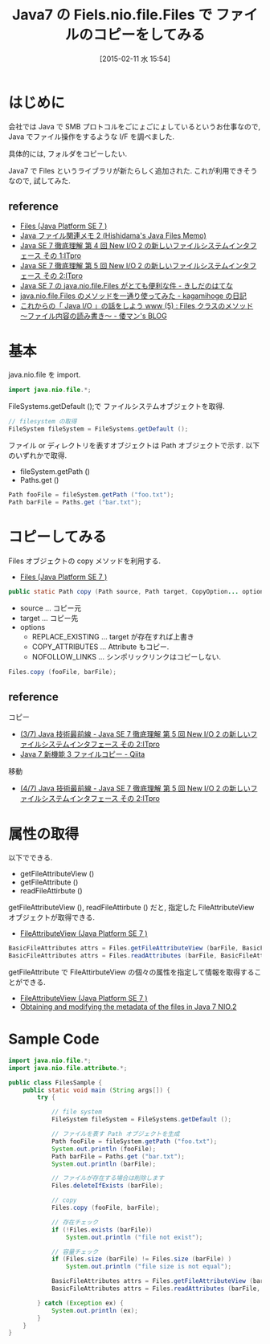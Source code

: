 #+BLOG: Futurismo
#+POSTID: 2976
#+DATE: [2015-02-11 水 15:54]
#+OPTIONS: toc:nil num:nil todo:nil pri:nil tags:nil ^:nil TeX:nil
#+CATEGORY: 技術メモ
#+TAGS: Java
#+DESCRIPTION:Java7 の Fiels.nio.file.Files で ファイルのコピーをしてみる
#+TITLE: Java7 の Fiels.nio.file.Files で ファイルのコピーをしてみる

* はじめに
  会社では Java で SMB プロトコルをごにょごにょしているというお仕事なので, 
  Java でファイル操作をするような I/F を調べました.
  
  具体的には, フォルダをコピーしたい. 

  Java7 で Files というライブラリが新たらしく追加された.
  これが利用できそうなので, 試してみた.
  
** reference
  - [[http://docs.oracle.com/javase/jp/7/api/java/nio/file/Files.html][Files (Java Platform SE 7 )]]
  - [[http://www.ne.jp/asahi/hishidama/home/tech/java/files.html][Java ファイル関連メモ 2 (Hishidama's Java Files Memo)]]
  - [[http://itpro.nikkeibp.co.jp/article/COLUMN/20110725/362803/?ST=develop][Java SE 7 徹底理解  第 4 回 New I/O 2 の新しいファイルシステムインタフェース その 1:ITpro]]
  - [[http://itpro.nikkeibp.co.jp/article/COLUMN/20110830/367909/][Java SE 7 徹底理解  第 5 回 New I/O 2 の新しいファイルシステムインタフェース その 2:ITpro]]
  - [[http://d.hatena.ne.jp/nowokay/20110707][Java SE 7 の java.nio.file.Files がとても便利な件 - きしだのはてな]]
  - [[http://kagamihoge.hatenablog.com/entry/20130110/1357810886][java.nio.file.Files のメソッドを一通り使ってみた - kagamihoge の日記]]
  - [[http://waman.hatenablog.com/entry/20120515/1337044411][これからの「 Java I/O 」の話をしよう www (5) : Files クラスのメソッド  〜ファイル内容の読み書き〜 - 倭マン's BLOG]]

* 基本
  java.nio.file を import.

#+begin_src java
import java.nio.file.*; 
#+end_src

  FileSystems.getDefault ();で ファイルシステムオブジェクトを取得.

#+begin_src java
// filesystem の取得
FileSystem fileSystem = FileSystems.getDefault ();
#+end_src

  ファイル or ディレクトリを表すオブジェクトは Path オブジェクトで示す.
  以下のいずれかで取得.
  - fileSystem.getPath ()
  - Paths.get ()

#+begin_src java
Path fooFile = fileSystem.getPath ("foo.txt");
Path barFile = Paths.get ("bar.txt");
#+end_src

* コピーしてみる
  Files オブジェクトの copy メソッドを利用する.
  - [[http://docs.oracle.com/javase/jp/7/api/java/nio/file/Files.html#copy (java.nio.file.Path,%20java.nio.file.Path,%20java.nio.file.CopyOption...)][Files (Java Platform SE 7 )]]

#+begin_src java
public static Path copy (Path source, Path target, CopyOption... options) throws IOException
#+end_src

  - source ... コピー元
  - target ... コピー先
  - options
    - REPLACE_EXISTING ...  target が存在すれば上書き
    - COPY_ATTRIBUTES ... Attribute もコピー.
    - NOFOLLOW_LINKS ... シンポリックリンクはコピーしない.

#+begin_src java
Files.copy (fooFile, barFile);
#+end_src

** reference
  コピー
  - [[http://itpro.nikkeibp.co.jp/article/COLUMN/20110830/367909/?ST=develop&P=3][(3/7) Java 技術最前線 - Java SE 7 徹底理解  第 5 回 New I/O 2 の新しいファイルシステムインタフェース その 2:ITpro]]
  - [[http://qiita.com/asahina_dev/items/ce85cc4ddec2543b99f0][Java 7 新機能 3 ファイルコピー - Qiita]]
  移動
  - [[http://itpro.nikkeibp.co.jp/article/COLUMN/20110830/367909/?ST=develop&P=4][(4/7) Java 技術最前線 - Java SE 7 徹底理解  第 5 回 New I/O 2 の新しいファイルシステムインタフェース その 2:ITpro]]

* 属性の取得
  以下でできる.
  - getFileAttributeView ()
  - getFileAttribute ()
  - readFileAttirbute ()

  getFileAttributeView (), readFileAttirbute () だと, 
  指定した FileAttributeView オブジェクトが取得できる.
  - [[http://docs.oracle.com/javase/7/docs/api/java/nio/file/attribute/FileAttributeView.html][FileAttributeView (Java Platform SE 7 )]]

#+begin_src java
BasicFileAttributes attrs = Files.getFileAttributeView (barFile, BasicFileAttributeView.class);
BasicFileAttributes attrs = Files.readAttributes (barFile, BasicFileAttributes.class);
#+end_src

  getFileAttribute で FileAttirbuteView の個々の属性を指定して情報を取得することができる.
  - [[http://docs.oracle.com/javase/7/docs/api/java/nio/file/attribute/FileAttributeView.html][FileAttributeView (Java Platform SE 7 )]]
  - [[http://www.javabeat.net/obtaining-and-modifying-the-metadata-of-the-files-in-java-7-nio-2/][Obtaining and modifying the metadata of the files in Java 7 NIO.2]]

* Sample Code

#+begin_src java
import java.nio.file.*;
import java.nio.file.attribute.*;

public class FilesSample {
	public static void main (String args[]) {
		try {
		
			// file system
			FileSystem fileSystem = FileSystems.getDefault ();

			// ファイルを表す Path オブジェクトを生成
			Path fooFile = fileSystem.getPath ("foo.txt");
			System.out.println (fooFile);
			Path barFile = Paths.get ("bar.txt");
			System.out.println (barFile);

			// ファイルが存在する場合は削除します
			Files.deleteIfExists (barFile);

			// copy
			Files.copy (fooFile, barFile);

			// 存在チェック
			if (!Files.exists (barFile)) 
				System.out.println ("file not exist");
		
			// 容量チェック
			if (Files.size (barFile) != Files.size (barFile) ) 
				System.out.println ("file size is not equal");

			BasicFileAttributes attrs = Files.getFileAttributeView (barFile, BasicFileAttributeView.class);
			BasicFileAttributes attrs = Files.readAttributes (barFile, BasicFileAttributes.class);

		} catch (Exception ex) {
			System.out.println (ex);
		}
	}
}
#+end_src
